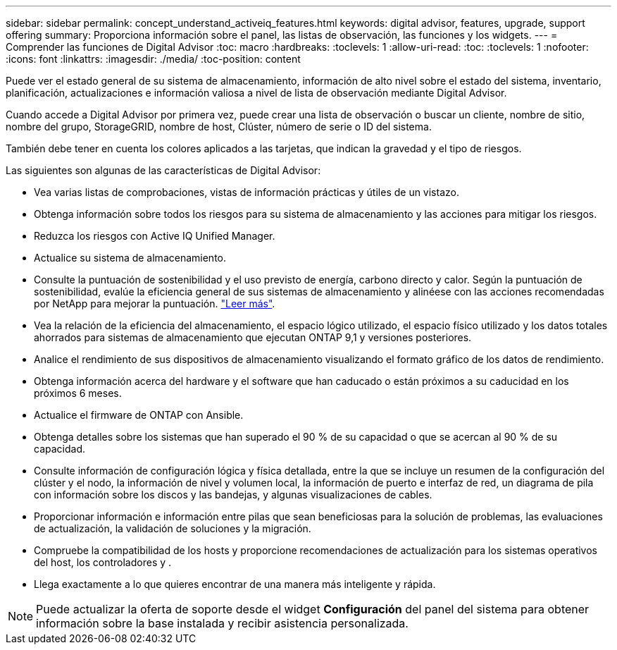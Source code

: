 ---
sidebar: sidebar 
permalink: concept_understand_activeiq_features.html 
keywords: digital advisor, features, upgrade, support offering 
summary: Proporciona información sobre el panel, las listas de observación, las funciones y los widgets. 
---
= Comprender las funciones de Digital Advisor
:toc: macro
:hardbreaks:
:toclevels: 1
:allow-uri-read: 
:toc: 
:toclevels: 1
:nofooter: 
:icons: font
:linkattrs: 
:imagesdir: ./media/
:toc-position: content


[role="lead"]
Puede ver el estado general de su sistema de almacenamiento, información de alto nivel sobre el estado del sistema, inventario, planificación, actualizaciones e información valiosa a nivel de lista de observación mediante Digital Advisor.

Cuando accede a Digital Advisor por primera vez, puede crear una lista de observación o buscar un cliente, nombre de sitio, nombre del grupo, StorageGRID, nombre de host, Clúster, número de serie o ID del sistema.

También debe tener en cuenta los colores aplicados a las tarjetas, que indican la gravedad y el tipo de riesgos.

Las siguientes son algunas de las características de Digital Advisor:

* Vea varias listas de comprobaciones, vistas de información prácticas y útiles de un vistazo.
* Obtenga información sobre todos los riesgos para su sistema de almacenamiento y las acciones para mitigar los riesgos.
* Reduzca los riesgos con Active IQ Unified Manager.
* Actualice su sistema de almacenamiento.
* Consulte la puntuación de sostenibilidad y el uso previsto de energía, carbono directo y calor. Según la puntuación de sostenibilidad, evalúe la eficiencia general de sus sistemas de almacenamiento y alinéese con las acciones recomendadas por NetApp para mejorar la puntuación. link:concept_understand_sustainability_dashboard.html["Leer más"].
* Vea la relación de la eficiencia del almacenamiento, el espacio lógico utilizado, el espacio físico utilizado y los datos totales ahorrados para sistemas de almacenamiento que ejecutan ONTAP 9,1 y versiones posteriores.
* Analice el rendimiento de sus dispositivos de almacenamiento visualizando el formato gráfico de los datos de rendimiento.
* Obtenga información acerca del hardware y el software que han caducado o están próximos a su caducidad en los próximos 6 meses.
* Actualice el firmware de ONTAP con Ansible.
* Obtenga detalles sobre los sistemas que han superado el 90 % de su capacidad o que se acercan al 90 % de su capacidad.
* Consulte información de configuración lógica y física detallada, entre la que se incluye un resumen de la configuración del clúster y el nodo, la información de nivel y volumen local, la información de puerto e interfaz de red, un diagrama de pila con información sobre los discos y las bandejas, y algunas visualizaciones de cables.
* Proporcionar información e información entre pilas que sean beneficiosas para la solución de problemas, las evaluaciones de actualización, la validación de soluciones y la migración.
* Compruebe la compatibilidad de los hosts y proporcione recomendaciones de actualización para los sistemas operativos del host, los controladores y .
* Llega exactamente a lo que quieres encontrar de una manera más inteligente y rápida.



NOTE: Puede actualizar la oferta de soporte desde el widget *Configuración* del panel del sistema para obtener información sobre la base instalada y recibir asistencia personalizada.
